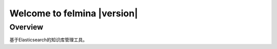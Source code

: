 ============================
Welcome to felmina |version|
============================

Overview
========

基于Elasticsearch的知识库管理工具。
